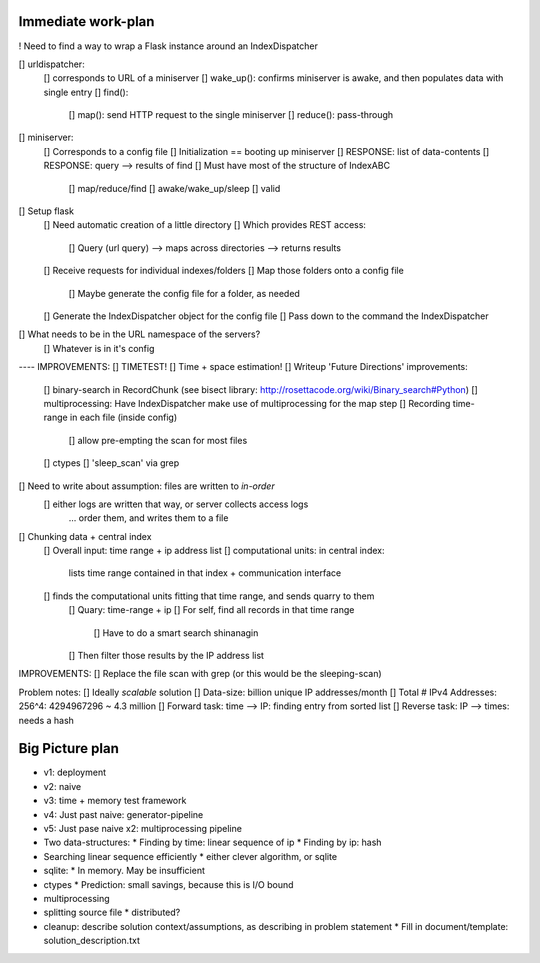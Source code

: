 Immediate work-plan
-----------------------

! Need to find a way to wrap a Flask instance around an IndexDispatcher

[] urldispatcher:
	[] corresponds to URL of a miniserver
	[] wake_up(): confirms miniserver is awake, and then populates data with single entry
	[] find(): 
		[] map(): send HTTP request to the single miniserver
		[] reduce(): pass-through

[] miniserver:
	[] Corresponds to a config file
	[] Initialization == booting up miniserver
	[] RESPONSE: list of data-contents
	[] RESPONSE: query --> results of find
	[] Must have most of the structure of IndexABC
		[] map/reduce/find
		[] awake/wake_up/sleep
		[] valid





[] Setup flask
	[] Need automatic creation of a little directory
	[] Which provides REST access:
		[] Query (url query) --> maps across directories --> returns results
	[] Receive requests for individual indexes/folders
	[] Map those folders onto a config file
		[] Maybe generate the config file for a folder, as needed
	[] Generate the IndexDispatcher object for the config file
	[] Pass down to the command the IndexDispatcher

[] What needs to be in the URL namespace of the servers?
	[] Whatever is in it's config
		


---- IMPROVEMENTS:
[] TIMETEST! 
[] Time + space estimation!
[] Writeup 'Future Directions' improvements:
	[] binary-search in RecordChunk (see bisect library: http://rosettacode.org/wiki/Binary_search#Python)
	[] multiprocessing: Have IndexDispatcher make use of multiprocessing for the map step
	[] Recording time-range in each file (inside config)
		[] allow pre-empting the scan for most files
	[] ctypes
	[] 'sleep_scan' via grep

	
	
[] Need to write about assumption: files are written to *in-order*
	[] either logs are written that way, or server collects access logs
		... order them, and writes them to a file

[] Chunking data + central index
	[] Overall input: time range + ip address list
	[] computational units: in central index:
		lists time range contained in that index + communication interface
	[] finds the computational units fitting that time range, and sends quarry to them
		[] Quary: time-range + ip
		[] For self, find all records in that time range
			[] Have to do a smart search shinanagin
		[] Then filter those results by the IP address list
	

IMPROVEMENTS:
[] Replace the file scan with grep (or this would be the sleeping-scan)
	
	
	
Problem notes:
[] Ideally *scalable* solution
[] Data-size: billion unique IP addresses/month
[] Total # IPv4 Addresses: 256^4: 4294967296 ~ 4.3 million
[] Forward task: time --> IP: finding entry from sorted list
[] Reverse task: IP --> times: needs a hash
			
Big Picture plan
------------------
- v1: deployment
- v2: naive
- v3: time + memory test framework
- v4: Just past naive: generator-pipeline
- v5: Just pase naive x2: multiprocessing pipeline
- Two data-structures:
  * Finding by time: linear sequence of ip
  * Finding by ip: hash
- Searching linear sequence efficiently
  * either clever algorithm, or sqlite
- sqlite:
  * In memory. May be insufficient
- ctypes
  * Prediction: small savings, because this is I/O bound
- multiprocessing
- splitting source file
  * distributed?
  
- cleanup: describe solution context/assumptions, as describing in problem statement
  * Fill in document/template: solution_description.txt
